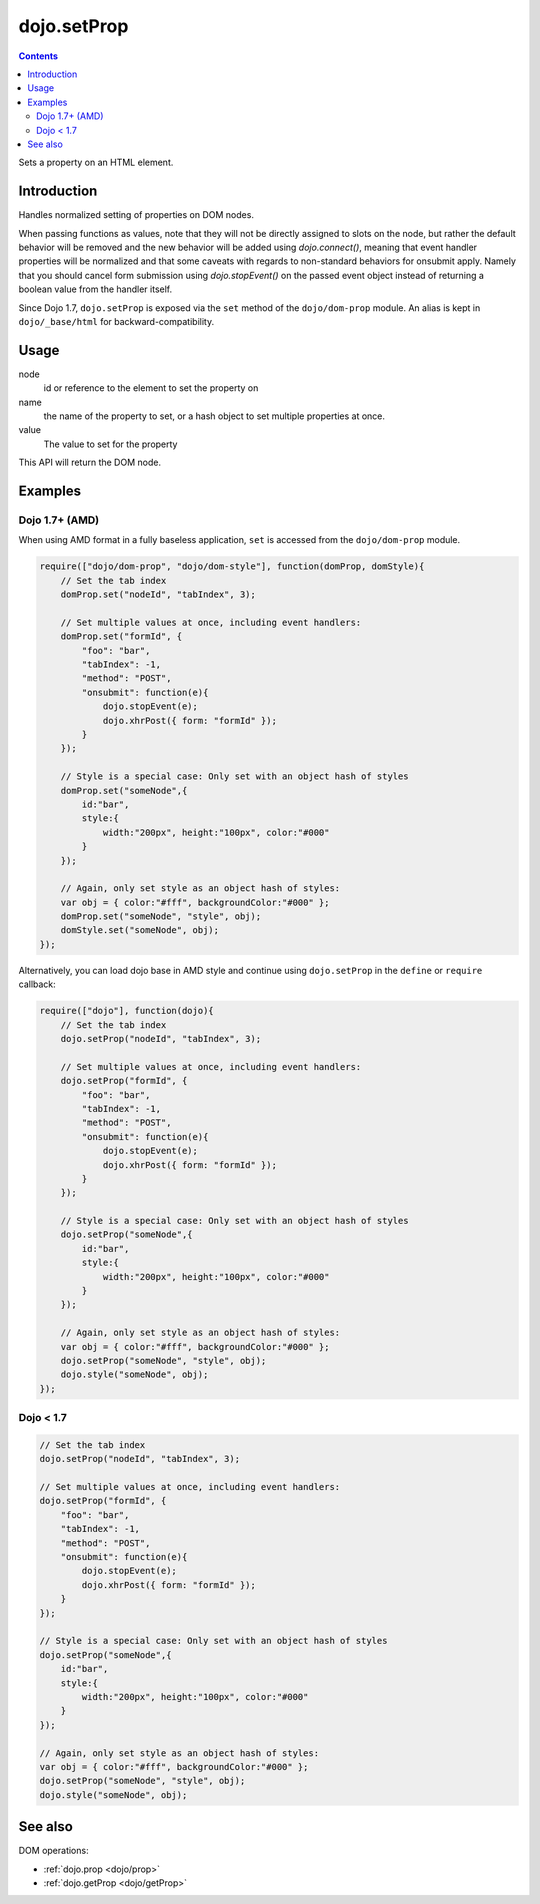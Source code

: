 .. _dojo/setProp:

dojo.setProp
=============

.. contents::
   :depth: 2

Sets a property on an HTML element.

============
Introduction
============

Handles normalized setting of properties on DOM nodes.

When passing functions as values, note that they will not be directly assigned to slots on the node, but rather the default behavior will be removed and the new behavior will be added using `dojo.connect()`, meaning that event handler properties will be normalized and that some caveats with regards to non-standard behaviors for onsubmit apply. Namely that you should cancel form submission using `dojo.stopEvent()` on the passed event object instead of returning a boolean value from the handler itself.

Since Dojo 1.7, ``dojo.setProp`` is exposed via the ``set`` method of the ``dojo/dom-prop`` module.  An alias is kept in ``dojo/_base/html`` for backward-compatibility.

=====
Usage
=====

.. code-block :: javascript
 :linenos:

  // Dojo 1.7+ (AMD)
  require(["dojo/dom-prop"], function(domProp){
    domProp.set(node, name, value);
  });
  
  // Dojo < 1.7
  dojo.setProp(node, name, value);

node
  id or reference to the element to set the property on

name
  the name of the property to set, or a hash object to set multiple properties at once.

value
  The value to set for the property

This API will return the DOM node.

========
Examples
========

Dojo 1.7+ (AMD)
---------------

When using AMD format in a fully baseless application, ``set`` is accessed from the ``dojo/dom-prop`` module.

.. code-block :: javascript

  require(["dojo/dom-prop", "dojo/dom-style"], function(domProp, domStyle){
      // Set the tab index
      domProp.set("nodeId", "tabIndex", 3);

      // Set multiple values at once, including event handlers:
      domProp.set("formId", {
          "foo": "bar",
          "tabIndex": -1,
          "method": "POST",
          "onsubmit": function(e){
              dojo.stopEvent(e);
              dojo.xhrPost({ form: "formId" });
          }
      });

      // Style is a special case: Only set with an object hash of styles
      domProp.set("someNode",{
          id:"bar",
          style:{
              width:"200px", height:"100px", color:"#000"
          }
      });

      // Again, only set style as an object hash of styles:
      var obj = { color:"#fff", backgroundColor:"#000" };
      domProp.set("someNode", "style", obj);
      domStyle.set("someNode", obj);
  });

Alternatively, you can load dojo base in AMD style and continue using ``dojo.setProp`` in the ``define`` or ``require`` callback:

.. code-block :: javascript

  require(["dojo"], function(dojo){
      // Set the tab index
      dojo.setProp("nodeId", "tabIndex", 3);

      // Set multiple values at once, including event handlers:
      dojo.setProp("formId", {
          "foo": "bar",
          "tabIndex": -1,
          "method": "POST",
          "onsubmit": function(e){
              dojo.stopEvent(e);
              dojo.xhrPost({ form: "formId" });
          }
      });

      // Style is a special case: Only set with an object hash of styles
      dojo.setProp("someNode",{
          id:"bar",
          style:{
              width:"200px", height:"100px", color:"#000"
          }
      });

      // Again, only set style as an object hash of styles:
      var obj = { color:"#fff", backgroundColor:"#000" };
      dojo.setProp("someNode", "style", obj);
      dojo.style("someNode", obj);
  });

Dojo < 1.7
----------

.. code-block :: javascript

  // Set the tab index
  dojo.setProp("nodeId", "tabIndex", 3);

  // Set multiple values at once, including event handlers:
  dojo.setProp("formId", {
      "foo": "bar",
      "tabIndex": -1,
      "method": "POST",
      "onsubmit": function(e){
          dojo.stopEvent(e);
          dojo.xhrPost({ form: "formId" });
      }
  });

  // Style is a special case: Only set with an object hash of styles
  dojo.setProp("someNode",{
      id:"bar",
      style:{
          width:"200px", height:"100px", color:"#000"
      }
  });

  // Again, only set style as an object hash of styles:
  var obj = { color:"#fff", backgroundColor:"#000" };
  dojo.setProp("someNode", "style", obj);
  dojo.style("someNode", obj);

========
See also
========

DOM operations:

* :ref:`dojo.prop <dojo/prop>`
* :ref:`dojo.getProp <dojo/getProp>`
